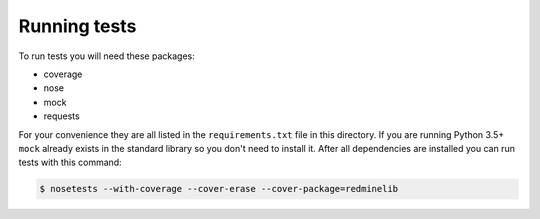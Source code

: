 Running tests
=============

To run tests you will need these packages:

* coverage
* nose
* mock
* requests

For your convenience they are all listed in the ``requirements.txt`` file in this directory.
If you are running Python 3.5+ ``mock`` already exists in the standard library so you don't
need to install it. After all dependencies are installed you can run tests with this command:

.. code-block:: bash

    $ nosetests --with-coverage --cover-erase --cover-package=redminelib
